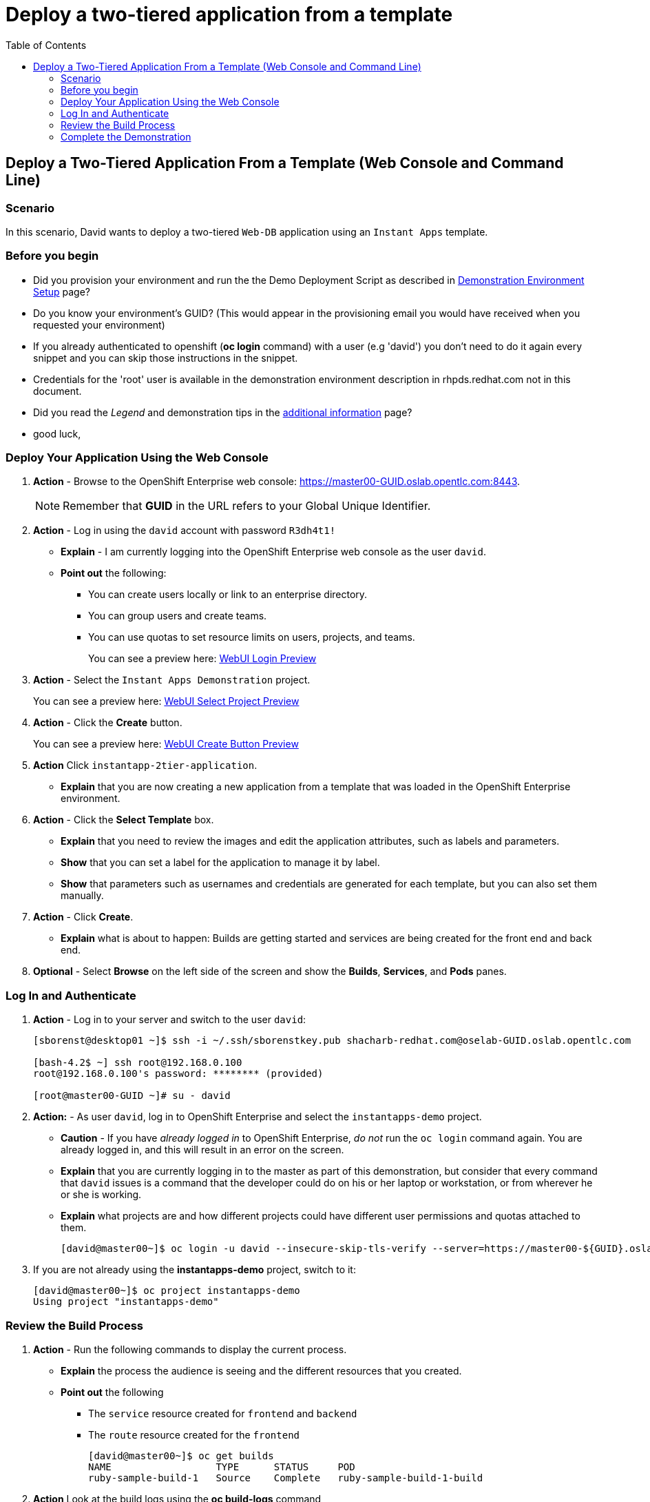 = Deploy a two-tiered application from a template
:scrollbar:
:data-uri:
:toc: macro


toc::[]

== Deploy a Two-Tiered Application From a Template (Web Console and Command Line)

=== Scenario

In this scenario, David wants to deploy a two-tiered `Web-DB` application using an `Instant Apps` template.


=== Before you begin

* Did you provision your environment and run the the Demo Deployment Script as
described in
link:Demonstration.Environment.Setup.adoc[Demonstration Environment Setup] page?
* Do you know your environment's GUID? (This would appear in the provisioning
  email you would have received when you requested your environment)
* If you already authenticated to openshift (*oc login* command) with a user
(e.g 'david') you don't need to do it again every snippet and you can skip those
 instructions in the snippet.
* Credentials for the 'root' user is available in the demonstration environment
description in rhpds.redhat.com not in this document.
* Did you read the _Legend_ and demonstration tips in the
link:Additional.Information.adoc[additional information] page?

* good luck,



=== Deploy Your Application Using the Web Console

. *Action* - Browse to the OpenShift Enterprise web console: link:https://master00-GUID.oslab.opentlc.com:8443[https://master00-GUID.oslab.opentlc.com:8443].
+
[NOTE]
Remember that *GUID* in the URL refers to your Global Unique Identifier.

. *Action* - Log in using the `david` account with password `R3dh4t1!`
** *Explain* - I am currently logging into the OpenShift Enterprise web console as the user `david`.
** *Point out* the following:
*** You can create users locally or link to an enterprise directory.
*** You can group users and create teams.
*** You can use quotas to set resource limits on users, projects, and teams.
+
====
You can see a preview here: link:images/WebUI_Login.png[WebUI Login Preview]
====

. *Action* - Select the `Instant Apps Demonstration` project.
+
====
You can see a preview here: link:images/WebUI_SelectProject.png[WebUI Select Project Preview]
====

. *Action* - Click the *Create* button.
+
====
You can see a preview here: link:images/WebUI_CreateButton.png[WebUI Create Button Preview]
====
. *Action* Click `instantapp-2tier-application`.
** *Explain* that you are now creating a new application from a template that was loaded in the OpenShift Enterprise environment.

. *Action* - Click the *Select Template* box.
** *Explain* that you need to review the images and edit the application attributes, such as labels and parameters.
** *Show* that you can set a label for the application to manage it by label.
** *Show* that parameters such as usernames and credentials are generated for each template, but you can also set them manually.

. *Action* - Click *Create*.
** *Explain* what is about to happen: Builds are getting started and services are being created for the front end and back end.
. *Optional* - Select *Browse* on the left side of the screen and show the *Builds*, *Services*, and *Pods* panes.

=== Log In and Authenticate

. *Action* - Log in to your server and switch to the user `david`:
+
----

[sborenst@desktop01 ~]$ ssh -i ~/.ssh/sborenstkey.pub shacharb-redhat.com@oselab-GUID.oslab.opentlc.com

[bash-4.2$ ~] ssh root@192.168.0.100
root@192.168.0.100's password: ******** (provided)

[root@master00-GUID ~]# su - david

----

. *Action:* - As user `david`, log in to OpenShift Enterprise and select the `instantapps-demo` project.
+
** *Caution* - If you have _already logged in_ to OpenShift Enterprise, _do not_ run the `oc login` command again. You are already logged in, and this will result in an error on the screen.
** *Explain* that you are currently logging in to the master as part of this demonstration, but consider that every command that `david` issues is a command that the developer could do on his or her laptop or workstation, or from wherever he or she is working.
** *Explain* what projects are and how different projects could have different user permissions and quotas attached to them.
+
----

[david@master00~]$ oc login -u david --insecure-skip-tls-verify --server=https://master00-${GUID}.oslab.opentlc.com:8443
----
. If you are not already using the *instantapps-demo* project, switch to it:
+
----

[david@master00~]$ oc project instantapps-demo
Using project "instantapps-demo"

----


=== Review the Build Process

. *Action* - Run the following commands to display the current process.
+
** *Explain* the process the audience is seeing and the different resources that you created.
** *Point out* the following
*** The `service` resource created for `frontend` and `backend`
*** The `route` resource created for the `frontend`
+
----

[david@master00~]$ oc get builds
NAME                  TYPE      STATUS     POD
ruby-sample-build-1   Source    Complete   ruby-sample-build-1-build
----

. *Action* Look at the build logs using the *oc build-logs* command
+
----
[david@master00~]$ oc build-logs ruby-sample-build-1
I0703 09:57:49.921355       1 sti.go:388] ---> Installing application source
I0703 09:57:49.990848       1 sti.go:388] ---> Building your Ruby application from source
I0703 09:57:49.990927       1 sti.go:388] ---> Running 'bundle install --deployment'
I0703 09:57:56.212277       1 sti.go:388] Fetching gem metadata from https://rubygems.org/..........
I0703 09:58:00.672821       1 sti.go:388] Installing rake (10.3.2)
I0703 09:58:02.017834       1 sti.go:388] Installing i18n (0.6.11)
I0703 09:58:09.992863       1 sti.go:388] Installing json (1.8.1)

...
...
I0703 09:58:57.122259       1 cfg.go:64] Using serviceaccount user for Docker authentication
I0703 09:58:57.122318       1 sti.go:96] Using provided push secret for pushing 172.30.133.153:5000/instantapps/ruby-sample image
I0703 09:58:57.122351       1 sti.go:99] Pushing 172.30.133.153:5000/instantapps/ruby-sample image ...
I0703 10:02:01.730922       1 sti.go:103] Successfully pushed 172.30.133.153:5000/instantapps/ruby-sample

----



. *Action* While you wait for the build to complete, expose the *service* and create the route for the application.
* *CAUTION* Don't skip this step!, if you don't *expose* the service, the application will *NOT be accessible from the outside* world.
** *Explain* that in this scenario, you decided to add another route to your application, so it is available under another URL.
** *Explain* that you are creating a route so that when a user resolves `myinstant.cloudapps-$GUID.oslab.opentlc.com`, you will "route" (actualy its more like "proxy") the user to one of the pods under the `frontend` service.
+
----
[david@master00~]$ oc expose service frontend --name=myinst-route --hostname=myinst.cloudapps-$GUID.oslab.opentlc.com
----



. *Show* that the pods were all created, 2 for the *frontend* and 1 *database* backend.
+
----
[david@master00~]$ oc get pods
NAME                        READY     REASON       RESTARTS   AGE
database-1-3vjjb            1/1       Running      0          5m
frontend-1-akq23            1/1       Running      0          25s
frontend-1-yiivo            1/1       Running      0          24s
ruby-sample-build-1-build   0/1       ExitCode:0   0          5m

----

. *Show* that the Services were all created, 1 for the *frontend* and 1 *database* backend service.
+
----
[david@master00~]$ oc get services
NAME       LABELS                                   SELECTOR        IP(S)            PORT(S)
database   template=application-template-stibuild   name=database   172.30.176.104   5434/TCP
frontend   template=application-template-stibuild   name=frontend   172.30.149.55    5432/TCP
----



=== Complete the Demonstration

. *Action* - Browse to: link:http://instantapp-demo.cloudapps-$GUID.oslab.opentlc.com[instantapp.cloudapps-$GUID.oslab.opentlc.com].
** *Explain* what you did, and that this is a very common workflow for every development environment.
** *Point out* the following:
*** You created a Ruby front end and a database backend.
*** Using the template, both parts of the application environment can share values like usernames and passwords.
*** You can randomize and generate values for each template.
*** You created a route to direct to the front end service.
